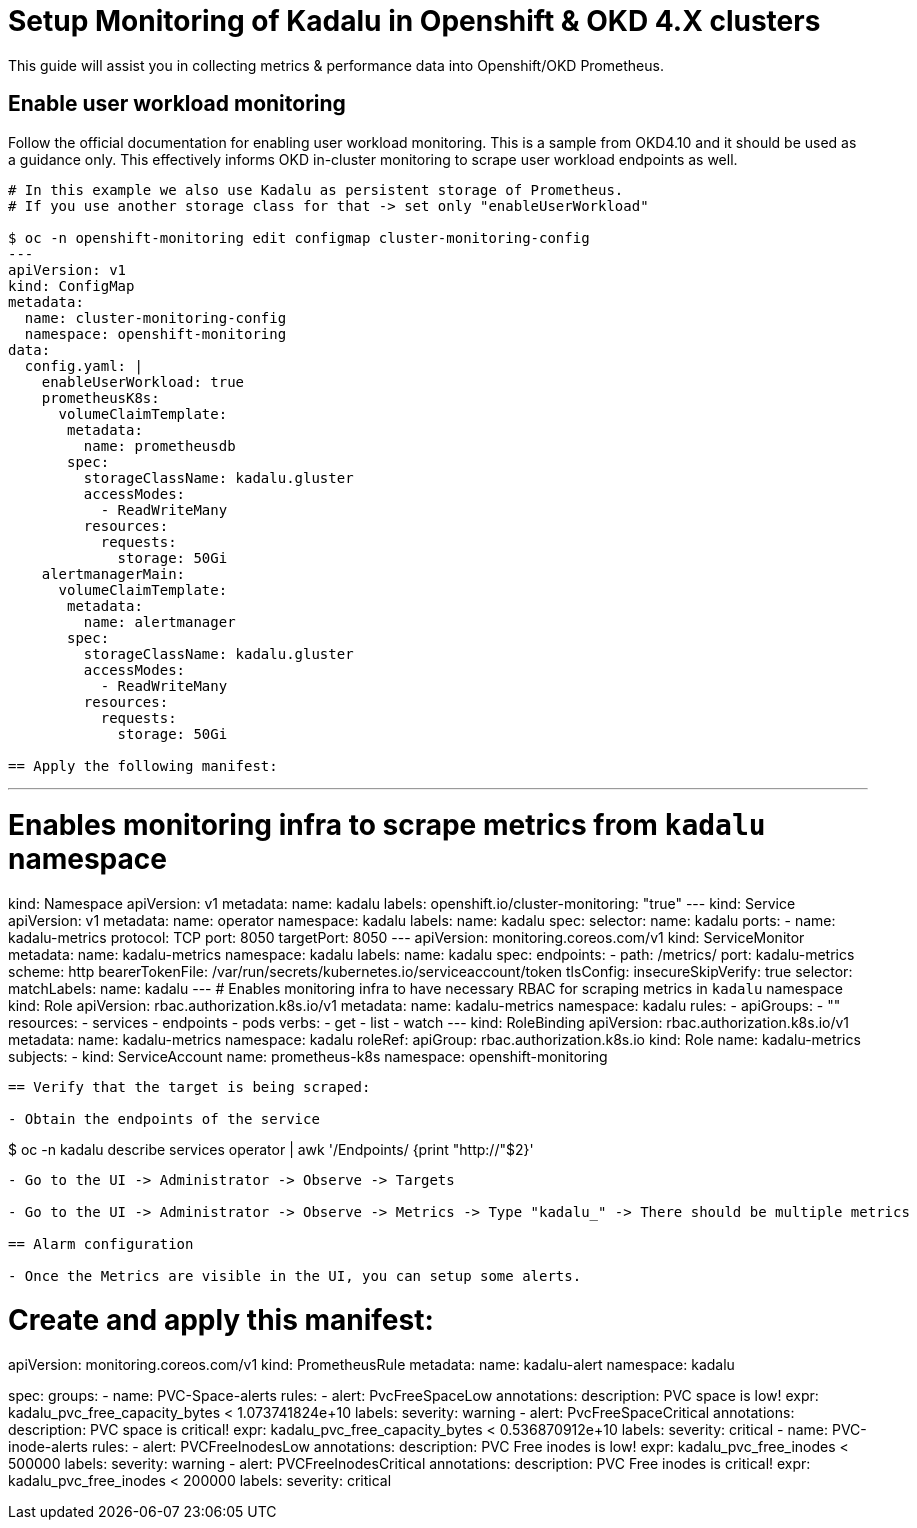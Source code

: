
= Setup Monitoring of Kadalu in Openshift & OKD 4.X clusters

This guide will assist you in collecting metrics & performance data into Openshift/OKD Prometheus.

== Enable user workload monitoring

Follow the official documentation for enabling user workload monitoring.
This is a sample from OKD4.10 and it should be used as a guidance only.
This effectively informs OKD in-cluster monitoring to scrape user workload endpoints as well.

```
# In this example we also use Kadalu as persistent storage of Prometheus.
# If you use another storage class for that -> set only "enableUserWorkload"
 
$ oc -n openshift-monitoring edit configmap cluster-monitoring-config
---
apiVersion: v1
kind: ConfigMap
metadata:
  name: cluster-monitoring-config
  namespace: openshift-monitoring
data:
  config.yaml: |
    enableUserWorkload: true
    prometheusK8s: 
      volumeClaimTemplate:
       metadata:
         name: prometheusdb
       spec:
         storageClassName: kadalu.gluster
         accessModes:
           - ReadWriteMany
         resources:
           requests:
             storage: 50Gi
    alertmanagerMain:
      volumeClaimTemplate:
       metadata:
         name: alertmanager
       spec:
         storageClassName: kadalu.gluster
         accessModes:
           - ReadWriteMany
         resources:
           requests:
             storage: 50Gi

== Apply the following manifest:
```
---
# Enables monitoring infra to scrape metrics from `kadalu` namespace
kind: Namespace
apiVersion: v1
metadata:
  name: kadalu
  labels:
    openshift.io/cluster-monitoring: "true"
---
kind: Service
apiVersion: v1
metadata:
  name: operator
  namespace: kadalu
  labels:
    name: kadalu
spec:
  selector:
    name: kadalu
  ports:
    - name: kadalu-metrics
      protocol: TCP
      port: 8050
      targetPort: 8050
---
apiVersion: monitoring.coreos.com/v1
kind: ServiceMonitor
metadata:
  name: kadalu-metrics
  namespace: kadalu
  labels:
    name: kadalu
spec:
  endpoints:
    - path: /metrics/
      port: kadalu-metrics
      scheme: http
      bearerTokenFile: /var/run/secrets/kubernetes.io/serviceaccount/token
      tlsConfig:
        insecureSkipVerify: true
  selector:
    matchLabels:
      name: kadalu
---
# Enables monitoring infra to have necessary RBAC for scraping metrics in `kadalu` namespace
kind: Role
apiVersion: rbac.authorization.k8s.io/v1
metadata:
  name: kadalu-metrics
  namespace: kadalu
rules:
 - apiGroups:
   - ""
   resources:
    - services
    - endpoints
    - pods
   verbs:
    - get
    - list
    - watch
---
kind: RoleBinding
apiVersion: rbac.authorization.k8s.io/v1
metadata:
  name: kadalu-metrics
  namespace: kadalu
roleRef:
  apiGroup: rbac.authorization.k8s.io
  kind: Role
  name: kadalu-metrics
subjects:
- kind: ServiceAccount
  name: prometheus-k8s
  namespace: openshift-monitoring
```

== Verify that the target is being scraped:

- Obtain the endpoints of the service
```
$ oc -n kadalu  describe  services operator | awk '/Endpoints/ {print "http://"$2}'
```

- Go to the UI -> Administrator -> Observe -> Targets

- Go to the UI -> Administrator -> Observe -> Metrics -> Type "kadalu_" -> There should be multiple metrics

== Alarm configuration

- Once the Metrics are visible in the UI, you can setup some alerts.


```
# Create and apply this manifest:
apiVersion: monitoring.coreos.com/v1
kind: PrometheusRule
metadata:
  name: kadalu-alert
  namespace: kadalu
        
spec:
  groups:
  - name: PVC-Space-alerts
    rules:
    - alert: PvcFreeSpaceLow
      annotations:
        description: PVC space is low!
      expr: kadalu_pvc_free_capacity_bytes < 1.073741824e+10
      labels:
        severity: warning
    - alert: PvcFreeSpaceCritical
      annotations:
        description: PVC space is critical!
      expr: kadalu_pvc_free_capacity_bytes < 0.536870912e+10
      labels:
        severity: critical
  - name: PVC-inode-alerts
    rules:
    - alert: PVCFreeInodesLow
      annotations:
        description: PVC Free inodes is low!
      expr: kadalu_pvc_free_inodes < 500000
      labels:
        severity: warning
    - alert: PVCFreeInodesCritical
      annotations:
        description: PVC Free inodes is critical!
      expr: kadalu_pvc_free_inodes < 200000
      labels:
        severity: critical
```
